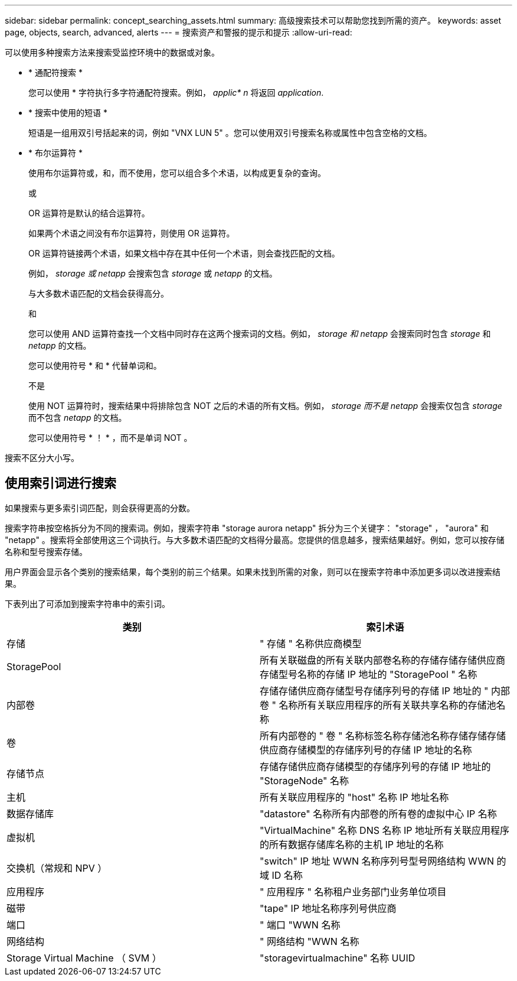 ---
sidebar: sidebar 
permalink: concept_searching_assets.html 
summary: 高级搜索技术可以帮助您找到所需的资产。 
keywords: asset page, objects, search, advanced, alerts 
---
= 搜索资产和警报的提示和提示
:allow-uri-read: 


[role="lead"]
可以使用多种搜索方法来搜索受监控环境中的数据或对象。

* * 通配符搜索 *
+
您可以使用 * 字符执行多字符通配符搜索。例如， _applic* n_ 将返回 _application_.

* * 搜索中使用的短语 *
+
短语是一组用双引号括起来的词，例如 "VNX LUN 5" 。您可以使用双引号搜索名称或属性中包含空格的文档。

* * 布尔运算符 *
+
使用布尔运算符或，和，而不使用，您可以组合多个术语，以构成更复杂的查询。

+
或

+
OR 运算符是默认的结合运算符。

+
如果两个术语之间没有布尔运算符，则使用 OR 运算符。

+
OR 运算符链接两个术语，如果文档中存在其中任何一个术语，则会查找匹配的文档。

+
例如， _storage 或 netapp_ 会搜索包含 _storage_ 或 _netapp_ 的文档。

+
与大多数术语匹配的文档会获得高分。

+
和

+
您可以使用 AND 运算符查找一个文档中同时存在这两个搜索词的文档。例如， _storage 和 netapp_ 会搜索同时包含 _storage_ 和 _netapp_ 的文档。

+
您可以使用符号 * 和 * 代替单词和。

+
不是

+
使用 NOT 运算符时，搜索结果中将排除包含 NOT 之后的术语的所有文档。例如， _storage 而不是 netapp_ 会搜索仅包含 _storage_ 而不包含 _netapp_ 的文档。

+
您可以使用符号 * ！ * ，而不是单词 NOT 。



搜索不区分大小写。



== 使用索引词进行搜索

如果搜索与更多索引词匹配，则会获得更高的分数。

搜索字符串按空格拆分为不同的搜索词。例如，搜索字符串 "storage aurora netapp" 拆分为三个关键字： "storage" ， "aurora" 和 "netapp" 。搜索将全部使用这三个词执行。与大多数术语匹配的文档得分最高。您提供的信息越多，搜索结果越好。例如，您可以按存储名称和型号搜索存储。

用户界面会显示各个类别的搜索结果，每个类别的前三个结果。如果未找到所需的对象，则可以在搜索字符串中添加更多词以改进搜索结果。

下表列出了可添加到搜索字符串中的索引词。

|===
| 类别 | 索引术语 


| 存储 | " 存储 " 名称供应商模型 


| StoragePool | 所有关联磁盘的所有关联内部卷名称的存储存储存储供应商存储型号名称的存储 IP 地址的 "StoragePool " 名称 


| 内部卷 | 存储存储供应商存储型号存储序列号的存储 IP 地址的 " 内部卷 " 名称所有关联应用程序的所有关联共享名称的存储池名称 


| 卷 | 所有内部卷的 " 卷 " 名称标签名称存储池名称存储存储存储供应商存储模型的存储序列号的存储 IP 地址的名称 


| 存储节点 | 存储存储供应商存储模型的存储序列号的存储 IP 地址的 "StorageNode" 名称 


| 主机 | 所有关联应用程序的 "host" 名称 IP 地址名称 


| 数据存储库 | "datastore" 名称所有内部卷的所有卷的虚拟中心 IP 名称 


| 虚拟机 | "VirtualMachine" 名称 DNS 名称 IP 地址所有关联应用程序的所有数据存储库名称的主机 IP 地址的名称 


| 交换机（常规和 NPV ） | "switch" IP 地址 WWN 名称序列号型号网络结构 WWN 的域 ID 名称 


| 应用程序 | " 应用程序 " 名称租户业务部门业务单位项目 


| 磁带 | "tape" IP 地址名称序列号供应商 


| 端口 | " 端口 "WWN 名称 


| 网络结构 | " 网络结构 "WWN 名称 


| Storage Virtual Machine （ SVM ） | "storagevirtualmachine" 名称 UUID 
|===